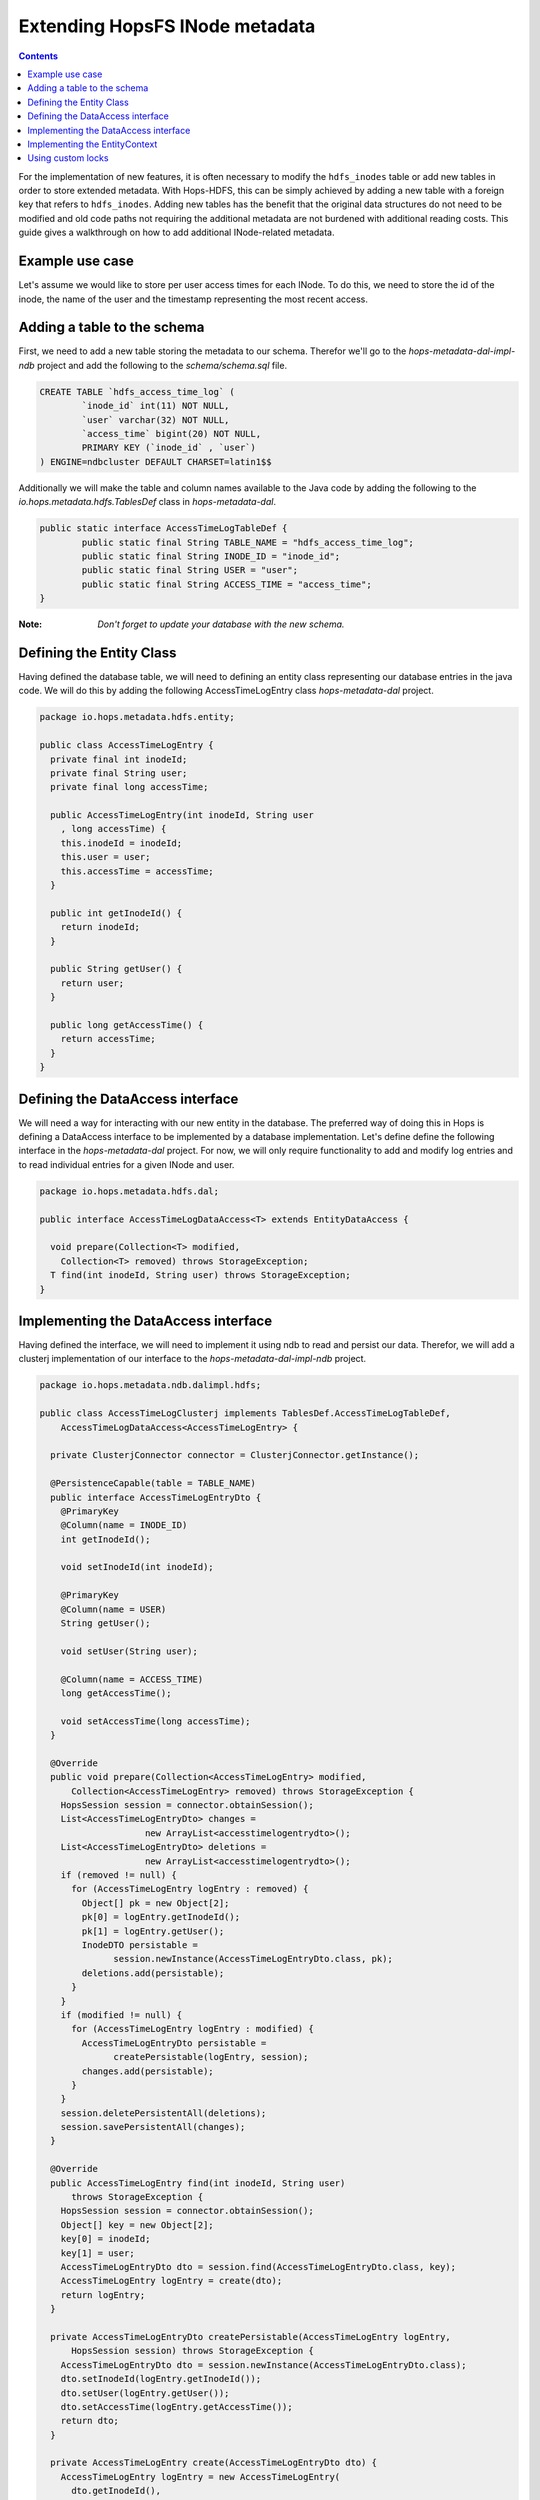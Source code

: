 ===========================
Extending HopsFS INode metadata
===========================

.. contents:: Contents
   :local:
   :depth: 2

For the implementation of new features, it is often necessary to modify the ``hdfs_inodes`` table or add new tables in order to store extended metadata. With Hops-HDFS, this can be simply achieved by adding a new table with a foreign key that refers to ``hdfs_inodes``. Adding new tables has the benefit that the original data structures do not need to be modified and old code paths not requiring the additional metadata are not burdened with additional reading costs. This guide gives a walkthrough on how to add additional INode-related metadata.

Example use case
---------------------

Let's assume we would like to store per user access times for each INode. To do this, we need to store the id of the inode, the name of the user and the timestamp representing the most recent access.

Adding a table to the schema
---------------------

First, we need to add a new table storing the metadata to our schema. Therefor we'll go to the *hops-metadata-dal-impl-ndb* project and add the following to the *schema/schema.sql* file.

.. code-block:: sql

	CREATE TABLE `hdfs_access_time_log` (
		`inode_id` int(11) NOT NULL,
		`user` varchar(32) NOT NULL,
		`access_time` bigint(20) NOT NULL,
		PRIMARY KEY (`inode_id` , `user`)
	) ENGINE=ndbcluster DEFAULT CHARSET=latin1$$


Additionally we will make the table and column names available to the Java code by adding the following to the *io.hops.metadata.hdfs.TablesDef* class in *hops-metadata-dal*.

.. code-block:: java

	public static interface AccessTimeLogTableDef {
		public static final String TABLE_NAME = "hdfs_access_time_log";
		public static final String INODE_ID = "inode_id";
		public static final String USER = "user";
		public static final String ACCESS_TIME = "access_time";
	}


:Note: `Don't forget to update your database with the new schema.`

Defining the Entity Class
---------------------

Having defined the database table, we will need to defining an entity class representing our database entries in the java code. We will do this by adding the following AccessTimeLogEntry class *hops-metadata-dal* project.

.. code-block:: java

    package io.hops.metadata.hdfs.entity;

    public class AccessTimeLogEntry {
      private final int inodeId;
      private final String user;
      private final long accessTime;

      public AccessTimeLogEntry(int inodeId, String user
        , long accessTime) {
        this.inodeId = inodeId;
        this.user = user;
        this.accessTime = accessTime;
      }

      public int getInodeId() {
        return inodeId;
      }

      public String getUser() {
        return user;
      }

      public long getAccessTime() {
        return accessTime;
      }
    }

Defining the DataAccess interface
---------------------

We will need a way for interacting with our new entity in the database. The preferred way of doing this in Hops is defining a DataAccess interface to be implemented by a database implementation. Let's define define the following interface in the *hops-metadata-dal* project. For now, we will only require functionality to add and modify log entries and to read individual entries for a given INode and user.


.. code-block:: java

    package io.hops.metadata.hdfs.dal;

    public interface AccessTimeLogDataAccess<T> extends EntityDataAccess {

      void prepare(Collection<T> modified,
        Collection<T> removed) throws StorageException;
      T find(int inodeId, String user) throws StorageException;
    }


Implementing the DataAccess interface
---------------------

Having defined the interface, we will need to implement it using ndb to read and persist our data. Therefor, we will add a clusterj implementation of our interface to the *hops-metadata-dal-impl-ndb* project.

.. code-block:: java

    package io.hops.metadata.ndb.dalimpl.hdfs;

    public class AccessTimeLogClusterj implements TablesDef.AccessTimeLogTableDef,
        AccessTimeLogDataAccess<AccessTimeLogEntry> {

      private ClusterjConnector connector = ClusterjConnector.getInstance();

      @PersistenceCapable(table = TABLE_NAME)
      public interface AccessTimeLogEntryDto {
        @PrimaryKey
        @Column(name = INODE_ID)
        int getInodeId();

        void setInodeId(int inodeId);

        @PrimaryKey
        @Column(name = USER)
        String getUser();

        void setUser(String user);

        @Column(name = ACCESS_TIME)
        long getAccessTime();

        void setAccessTime(long accessTime);
      }

      @Override
      public void prepare(Collection<AccessTimeLogEntry> modified,
          Collection<AccessTimeLogEntry> removed) throws StorageException {
        HopsSession session = connector.obtainSession();
        List<AccessTimeLogEntryDto> changes =
                        new ArrayList<accesstimelogentrydto>();
        List<AccessTimeLogEntryDto> deletions =
                        new ArrayList<accesstimelogentrydto>();
        if (removed != null) {
          for (AccessTimeLogEntry logEntry : removed) {
            Object[] pk = new Object[2];
            pk[0] = logEntry.getInodeId();
            pk[1] = logEntry.getUser();
            InodeDTO persistable =
                  session.newInstance(AccessTimeLogEntryDto.class, pk);
            deletions.add(persistable);
          }
        }
        if (modified != null) {
          for (AccessTimeLogEntry logEntry : modified) {
            AccessTimeLogEntryDto persistable =
                  createPersistable(logEntry, session);
            changes.add(persistable);
          }
        }
        session.deletePersistentAll(deletions);
        session.savePersistentAll(changes);
      }

      @Override
      public AccessTimeLogEntry find(int inodeId, String user)
          throws StorageException {
        HopsSession session = connector.obtainSession();
        Object[] key = new Object[2];
        key[0] = inodeId;
        key[1] = user;
        AccessTimeLogEntryDto dto = session.find(AccessTimeLogEntryDto.class, key);
        AccessTimeLogEntry logEntry = create(dto);
        return logEntry;
      }

      private AccessTimeLogEntryDto createPersistable(AccessTimeLogEntry logEntry,
          HopsSession session) throws StorageException {
        AccessTimeLogEntryDto dto = session.newInstance(AccessTimeLogEntryDto.class);
        dto.setInodeId(logEntry.getInodeId());
        dto.setUser(logEntry.getUser());
        dto.setAccessTime(logEntry.getAccessTime());
        return dto;
      }

      private AccessTimeLogEntry create(AccessTimeLogEntryDto dto) {
        AccessTimeLogEntry logEntry = new AccessTimeLogEntry(
          dto.getInodeId(),
          dto.getUser(),
          dto.getAccessTime());
        return logEntry;
      }
    }



Having defined a concrete implementation of the DataAccess, we need to make it available to the ``EntityManager`` by adding it to ``NdbStorageFactory`` in the ``hops-metadata-dal-impl-ndb`` project. Edit its ``initDataAccessMap()`` function by adding the newly defined DataAccess as following.

.. code-block:: java

    private void initDataAccessMap() {
      [...]
      dataAccessMap.put(AccessTimeLogDataAccess.class, new AccessTimeLogClusterj());
    }


Implementing the EntityContext
---------------------

Hops-HDFS uses context objects to cache the state of entities during transactions before persisting them in the database during the commit phase. We will need to implement such a context for our new entity in the *hops* project.


.. code-block:: java

    package io.hops.transaction.context;

    public class AccessTimeLogContext extends
              BaseEntityContext<Object, AccessTimeLogEntry> {
      private final AccessTimeLogDataAccess<AccessTimeLogEntry> dataAccess;

      /* Finder to be passed to the EntityManager */
      public enum Finder implements FinderType<AccessTimeLogEntry> {
        ByInodeIdAndUser;

        @Override
        public Class getType() {
          return AccessTimeLogEntry.class;
        }

        @Override
        public Annotation getAnnotated() {
          switch (this) {
            case ByInodeIdAndUser:
              return Annotation.PrimaryKey;
            default:
              throw new IllegalStateException();
          }
        }
      }

      /*
       * Our entity uses inode id and user as a composite key.
       * Hence, we need to implement a composite key class.
       */
      private class Key {
        int inodeId;
        String user;

        public Key(int inodeId, String user) {
          this.inodeId = inodeId;
          this.user = user;
        }

        @Override
        public boolean equals(Object o) {
          if (this == o) {
            return true;
          }
          if (o == null || getClass() != o.getClass()) {
            return false;
          }

          Key key = (Key) o;

          if (inodeId != key.inodeId) {
            return false;
          }
          return user.equals(key.user);
        }

        @Override
        public int hashCode() {
          int result = inodeId;
          result = 31 * result + user.hashCode();
          return result;
        }

        @Override
        public String toString() {
          return "Key{" +
              "inodeId=" + inodeId +
              ", user='" + user + '\'' +
            '}';
        }
      }

      public AccessTimeLogContext(AccessTimeLogDataAccess<AccessTimeLogEntry>
        dataAccess) {
        this.dataAccess = dataAccess;
      }

      @Override
      Object getKey(AccessTimeLogEntry logEntry) {
        return new Key(logEntry.getInodeId(), logEntry.getUser());
      }

      @Override
      public void prepare(TransactionLocks tlm)
          throws TransactionContextException, StorageException {
        Collection<AccessTimeLogEntry> modified =
            new ArrayList<AccessTimeLogEntry>(getModified());
        modified.addAll(getAdded());
        dataAccess.prepare(modified, getRemoved());
      }

      @Override
      public AccessTimeLogEntry find(FinderType<AccessTimeLogEntry> finder,
          Object... params) throws TransactionContextException,
          StorageException {
        Finder afinder = (Finder) finder;
        switch (afinder) {
          case ByInodeIdAndUser:
            return findByPrimaryKey(afinder, params);
        }
        throw new UnsupportedOperationException(UNSUPPORTED_FINDER);
      }

      private AccessTimeLogEntry findByPrimaryKey(Finder finder, Object[] params)
          throws StorageCallPreventedException, StorageException {
        final int inodeId = (Integer) params[0];
        final String user = (String) params[1];
        Key key = new Key(inodeId, user);
        AccessTimeLogEntry result;
        if (contains(key)) {
          result = get(key);  // Get it from the cache
          hit(finder, result, params);
        } else {
          aboutToAccessStorage(finder, params); // Throw an exception
                                 //if reading after the reading phase
          result = dataAccess.find(inodeId, user); // Fetch the value
          gotFromDB(key, result); // Put the new value into the cache
          miss(finder, result, params);
        }
        return result;
      }
    }


Having defined an ``EntityContext``, we need to make it available through the EntityManger by adding it to the ``HdfsStorageFactory`` in the ``hops`` project by modifying it as follows.

.. code-block:: java

    private static ContextInitializer getContextInitializer() {
      return new ContextInitializer() {
        @Override
        public Map<Class, EntityContext> createEntityContexts() {
          Map<Class, EntityContext> entityContexts =
                            new HashMap<class, entitycontext="">();
          [...]

          entityContexts.put(AccessTimeLogEntry.class, new AccessTimeLogContext(
            (AccessLogDataAccess) getDataAccess(AccessTimeLogDataAccess.class)));
          return entityContexts;
        }
      }
    }


Using custom locks
---------------------

Your metadata extension relies on the inode object to be correctly locked in order to prevent concurrent modifications. However, it might be necessary to modify attributes without locking the INode in advance. In that case, one needs to add a new lock type. A good place to get started with this is looking at the ``Lock``, ``HdfsTransactionLocks``, ``LockFactory`` and ``HdfsTransactionalLockAcquirer`` classes in the ``hops`` project.
